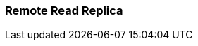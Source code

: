 === Remote Read Replica 
:term-name: Remote Read Replica 
:hover-text: A read-only topic that mirrors a topic on a different cluster, using data from Tiered Storage.
:link: https://docs.redpanda.com/current/manage/remote-read-replicas/ 
